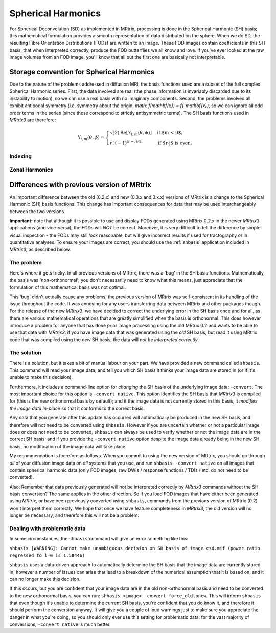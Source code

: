 Spherical Harmonics
===================

For Spherical Deconvolution (SD) as implemented in MRtrix, processing is
done in the Spherical Harmonic (SH) basis; this mathematical formulation
provides a smooth representation of data distributed on the sphere. When
we do SD, the resulting Fibre Orientation Distributions (FODs) are
written to an image. These FOD images contain coefficients in this SH
basis, that when interpreted correctly, produce the FOD butterflies we
all know and love. If you've ever looked at the raw image volumes from
an FOD image, you'll know that all but the first one are basically not
interpretable.

Storage convention for Spherical Harmonics
------------------------------------------

Due to the nature of the problems addressed in diffusion MRI, the basis
functions used are a subset of the full complex Spherical Harmonic series.
First, the data involved are real (the phase information is invariably
discarded due to its instability to motion), so we can use a real basis with no
imaginary components. Second, the problems involved all exhibit antipodal
symmetry (i.e. symmetry about the origin, `math: f(\mathbf{x}) = f(-\mathbf{x})`, so we can ignore all odd order terms
in the series (since these correspond to strictly antisymmetric terms). The
SH basis functions used in *MRtrix3* are therefore:

.. math::

   \Upsilon_{l,m}(\theta,\phi) = \begin{cases}
   \sqrt(2) \text{Re} \left[ Y_{l,m}(\theta,\phi) \right] & \text{if $m < 0$},\\
   r!\,(-1)^{(r-j)/2} & \text{if $r-j$ is even}.
   \end{cases}

Indexing
^^^^^^^^



Zonal Harmonics
^^^^^^^^^^^^^^^





Differences with previous version of MRtrix
-------------------------------------------

An important difference between the old (0.2.x) and new (0.3.x and 3.x.x)
versions of MRtrix is a change to the Spherical Harmonic (SH) basis
functions. This change has important consequences for data that may be used
interchangeably between the two versions.

**Important:** note that although it is possible to use and display FODs
generated using MRtrix 0.2.x in the newer *MRtrix3* applications (and
vice-versa), the FODs will *NOT* be correct. Moreover, it is very
difficult to tell the difference by simple visual inspection - the FODs
may still *look* reasonable, but will give incorrect results if used
for tractography or in quantitative analyses. To ensure your images are
correct, you should use the :ref:`shbasis` application included in *MRtrix3*,
as described below.

The problem
^^^^^^^^^^^

Here's where it gets tricky. In all previous versions of MRtrix, there
was a 'bug' in the SH basis functions. Mathematically, the basis was
'non-orthonormal'; you don't necessarily need to know what this means,
just appreciate that the formulation of this mathematical basis was not
optimal.

This 'bug' didn't actually cause any problems; the previous version
of MRtrix was self-consistent in its handling of the issue throughout
the code. It was annoying for any users transferring data between MRtrix
and other packages though. For the release of the new *MRtrix3*, we have
decided to correct the underlying error in the SH basis once and for
all, as there are various mathematical operations that are greatly
simplified when the basis is orthonormal. This does however introduce a
problem for anyone that has done prior image processing using the old
MRtrix 0.2 and wants to be able to use that data with *MRtrix3*: if you
have image data that was generated using the *old* SH basis, but read it
using MRtrix code that was compiled using the *new* SH basis, the data
will *not be interpreted correctly*.

The solution
^^^^^^^^^^^^

There is a solution, but it takes a bit of manual labour on your part.
We have provided a new command called ``shbasis``. This command
will read your image data, and tell you which SH basis it thinks your
image data are stored in (or if it's unable to make this decision).

Furthermore, it includes a command-line option for *changing* the SH
basis of the underlying image data: ``-convert``. The most important
choice for this option is ``-convert native``. This option identifies
the SH basis that *MRtrix3* is compiled for (this is the
new orthonormal basis by default); and if the image data is not
currently stored in this basis, it *modifies the image data in-place* so
that it conforms to the correct basis.

Any data that you generate after this update has occurred will
automatically be produced in the new SH basis, and therefore will not
need to be converted using ``shbasis``. However if you are uncertain
whether or not a particular image does or does not need to be converted,
``shbasis`` can always be used to verify whether or not the image data
are in the correct SH basis; and if you provide the ``-convert native``
option despite the image data already being in the new SH basis, no
modification of the image data will take place.

My recommendation is therefore as follows. When you commit to using the
new version of MRtrix, you should go through *all* of your diffusion
image data on *all* systems that you use, and run
``shbasis -convert native`` on all images that contain spherical
harmonic data (only FOD images; raw DWIs / response functions / TDIs /
etc. do not need to be converted).

Also: Remember that data previously generated will not be
interpreted correctly by *MRtrix3* commands without the SH basis
conversion? The same applies in the other direction. So if you load
FOD images that have either been generated using *MRtrix*, or have
been previously converted using ``shbasis``, commands from the previous
version of MRtrix (0.2) won't interpret them correctly. We hope that
once we have feature completeness in *MRtrix3*, the old version
will no longer be necessary, and therefore this will not be a problem.

Dealing with problematic data
^^^^^^^^^^^^^^^^^^^^^^^^^^^^^

In some circumstances, the ``shbasis`` command will give an error
something like this:

``shbasis [WARNING]: Cannot make unambiguous decision on SH basis of image csd.mif (power ratio regressed to l=0 is 1.58446)``

``shbasis`` uses a data-driven approach to automatically determine the
SH basis that the image data are currently stored in; however a number
of issues can arise that lead to a breakdown of the numerical assumption
that it is based on, and it can no longer make this decision.

If this occurs, but you are confident that your image data are in the
old non-orthonormal basis and need to be converted to the new
orthonormal basis, you can run:
``shbasis <image> -convert force_oldtonew``. This will inform
``shbasis`` that even though it's unable to determine the current SH
basis, you're confident that you do know it, and therefore it should
perform the conversion anyway. It will give you a couple of loud
warnings just to make sure you appreciate the danger in what you're
doing, so you should only ever use this setting for problematic data;
for the vast majority of conversions, ``-convert native`` is much
better.

